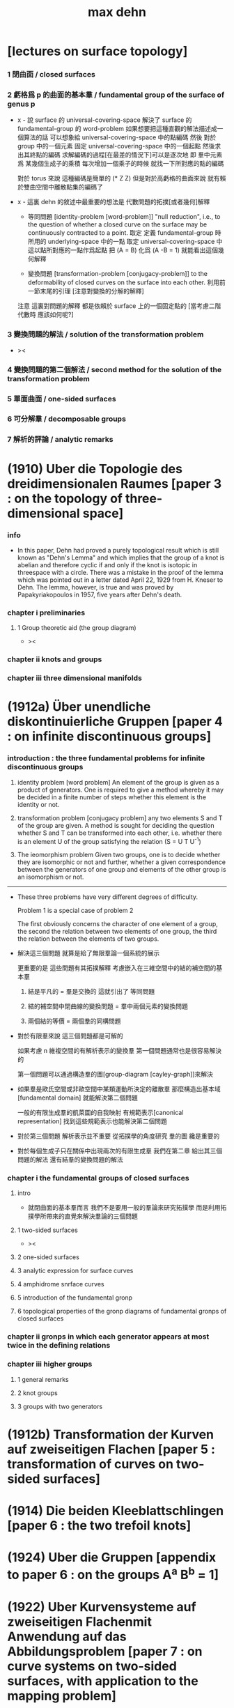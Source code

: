#+title: max dehn

* [lectures on surface topology]

*** 1 閉曲面 / closed surfaces

*** 2 虧格爲 p 的曲面的基本羣 / fundamental group of the surface of genus p

    - x -
      說 surface 的 universal-covering-space
      解決了 surface 的 fundamental-group 的 word-problem
      如果想要把這種直觀的解法描述成一個算法的話
      可以想象給 universal-covering-space 中的點編碼
      然後 對於 group 中的一個元素
      固定 universal-covering-space 中的一個起點
      然後求出其終點的編碼
      求解編碼的過程[在最差的情況下]可以是逐次地
      即 羣中元素爲 某幾個生成子的乘積
      每次增加一個乘子的時候 就找一下所對應的點的編碼

      對於 torus 來說
      這種編碼是簡單的 (* Z Z)
      但是對於高虧格的曲面來說
      就有賴於雙曲空間中離散點集的編碼了

    - x -
      這裏 dehn 的敘述中最重要的想法是
      代數問題的拓撲[或者幾何]解釋

      - 等同問題 [identity-problem [word-problem]]
        "null reduction",
        i.e., to the question of whether a closed curve on the surface
        may be continuously contracted to a point.
        取定 定義 fundamental-group 時所用的 underlying-space 中的一點
        取定 universal-covering-space 中這以點所對應的一點作爲起點
        把 (A = B) 化爲 (A -B = 1)
        就能看出這個幾何解釋

      - 變換問題 [transformation-problem [conjugacy-problem]]
        to the deformability of closed curves on the surface into each other.
        利用前一節末尾的引理
        [注意對變換的分解的解釋]

      注意
      這裏對問題的解釋
      都是依賴於 surface 上的一個固定點的
      [當考慮二階代數時 應該如何呢?]

*** 3 變換問題的解法 / solution of the transformation problem

    - ><

*** 4 變換問題的第二個解法 / second method for the solution of the transformation problem

*** 5 單面曲面 / one-sided surfaces

*** 6 可分解羣 / decomposable groups

*** 7 解析的評論 / analytic remarks

* (1910) Uber die Topologie des dreidimensionalen Raumes [paper 3 : on the topology of three-dimensional space]

*** info

    - In this paper,
      Dehn had proved a purely topological result
      which is still known as "Dehn's Lemma"
      and which implies that the group of a knot is abelian
      and therefore cyclic if and only if the knot is isotopic in threespace with a circle.
      There was a mistake in the proof of the lemma
      which was pointed out in a letter dated April 22, 1929 from H. Kneser to Dehn.
      The lemma, however, is true and was proved by Papakyriakopoulos in 1957, five years after Dehn's death.

*** chapter i preliminaries

***** 1 Group theoretic aid (the group diagram)

      - ><

*** chapter ii knots and groups

*** chapter iii three dimensional manifolds

* (1912a) Über unendliche diskontinuierliche Gruppen [paper 4 : on infinite discontinuous groups]

*** introduction : the three fundamental problems for infinite discontinuous groups

    1. identity problem [word problem]
       An element of the group is given as a product of generators.
       One is required to give a method
       whereby it may be decided in a finite number of steps
       whether this element is the identity or not.

    2. transformation problem [conjugacy problem]
       any two elements S and Τ of the group are given.
       A method is sought for deciding the question
       whether S and Τ can be transformed into each other,
       i.e. whether there is an element U of the group satisfying the relation
       (S = U T U^-1)

    3. The ieomorphism problem
       Given two groups,
       one is to decide whether they are isomorphic or not
       and further, whether a given correspondence
       between the generators of one group
       and elements of the other group is an isomorphism or not.

    ------

    - These three problems have very different degrees of difficulty.

      Problem 1 is a special case of problem 2

      The first obviously concerns the character of one element of a group,
      the second the relation between two elements of one group,
      the third the relation between the elements of two groups.

    - 解決這三個問題
      就算是給了無限羣論一個系統的展示

      更重要的是 這些問題有其拓撲解釋
      考慮嵌入在三維空間中的結的補空間的基本羣

      1. 結是平凡的 = 羣是交換的
         這就引出了 等同問題

      2. 結的補空間中閉曲線的變換問題 = 羣中兩個元素的變換問題

      3. 兩個結的等價 = 兩個羣的同構問題

    - 對於有限羣來說
      這三個問題都是可解的

      如果考慮 n 維複空間的有解析表示的變換羣
      第一個問題通常也是很容易解決的

      第一個問題可以通過構造羣的圖[group-diagram [cayley-graph]]來解決

    - 如果羣是歐氏空間或非歐空間中某類運動所決定的離散羣
      那麼構造出基本域[fundamental domain] 就能解決第二個問題

      一般的有限生成羣的凱萊圖的自我映射
      有規範表示[canonical representation]
      找到這些規範表示也能解決第二個問題

    - 對於第三個問題
      解析表示並不重要
      從拓撲學的角度研究 羣的圖 纔是重要的

    - 對於每個生成子只在關係中出現兩次的有限生成羣
      我們在第二章 給出其三個問題的解法
      還有結羣的變換問題的解法

*** chapter i the fundamental groups of closed surfaces

***** intro

      - 就閉曲面的基本羣而言
        我們不是要用一般的羣論來研究拓撲學
        而是利用拓撲學所帶來的直覺來解決羣論的三個問題

***** 1 two-sided surfaces

      - ><

***** 2 one-sided surfaces

***** 3 analytic expression for surface curves

***** 4 amphidrome snrface curves

***** 5 introduction of the fundamental gronp

***** 6 topological properties of the gronp diagrams of fundamental gronps of closed surfaces

*** chapter ii gronps in which each generator appears at most twice in the defining relations

*** chapter iii higher groups

***** 1 general remarks

***** 2 knot groups

***** 3 groups with two generators

* (1912b) Transformation der Kurven auf zweiseitigen Flachen [paper 5 : transformation of curves on two-sided surfaces]

* (1914) Die beiden Kleeblattschlingen [paper 6 : the two trefoil knots]

* (1924) Uber die Gruppen [appendix to paper 6 : on the groups A^a B^b = 1]

* (1922) Uber Kurvensysteme auf zweiseitigen Flachenmit Anwendung auf das Abbildungsproblem [paper 7 : on curve systems on two-sided surfaces, with application to the mapping problem]

* (1938) Die Gruppe der Abbildungsklassen [paper 8 : the group of mapping classes]

*** 引子

    - 在組合拓撲學中
      拓撲概念由算數概念表示

      - [謝]
        這裏的 組合拓撲學 [combinatorial topology]
        是 代數拓撲學 的舊稱
        因此 這裏所說的 '算數概念'
        可以理解爲 現在的 代數結構

      如此 原則上 所有組合拓撲問題
      都可以被劃歸爲 算數問題

      然而 這種劃歸對於解決大多數問題來說 都是無用的
      因爲 劃歸所得的算數問題 與 已知的結論與方法 少有聯繫

      當 問題中 同倫變換 被看作是非平凡的時候 尤其是如此
      - [謝] 之後 隨着文章展開
        我們就能知道 這裏的 '非平凡' 所對應的 '平凡'
        就是 用同倫等價來定義相等
      或者說
      當考慮 不同維度中 簡單聯通的多面體
      考慮它們 越發大量的 而且難以想象的構造 時
      情況尤其是如此

      在之前的工作中
      [Über kombinatorische Topologie, Acta math, 67 (1936), 123-168]
      對於 二維多面體 [多邊形]
      我嘗試以 容易理解的 算數的方式 來表達這些構造
      我展示了 同倫問題 所給出的 算數問題 已經出離了羣倫的廣泛領域
      它們關乎更一般的 難以研究的操作
      這些操作的全體我稱之爲 '遊戲'

    - 當人們研究那些 忽略了同倫變換的問題時
      - [謝] 所謂 '忽略同倫變換' 就是用同倫等價來定義映射之相等
      情況就不同了

      這裏 人們常常可以很好地利用 羣論中的結果和方法

      對於流形 甚至是高維流形
      龐加萊的基本羣 開啓了解決這些問題的出路

      對於二維流形 最近尤其成功地發展了出了 映射理論 [theory of mappings]
      即 把所有只相差一個同倫變換的映射 收集成一類
      [見 (1)]

    - 這裏 我用 一個曲面的算數域[arithmetic field] 中的操作[operation]
      來表示 曲面的映射類

      這種域中的個體不能是曲面上的點
      因爲一個點可以被同倫形變到任意另一個點

      其實
      我們用 曲面上的 曲線系統[curve system] 的同倫類
      來捕捉 曲面的 映射類
      我們選擇 曲線系統 的算數表示
      來作爲 算數域 中的個體

      一個 曲線系統
      作爲 曲線系統 的同倫類 中的一個代表元
      被一列整數唯一確定

      這列整數的個數 可以被看成是 算數域 的維數[dimension]

      這一列整數就被看作是算數域中的個體
      它決定着一個曲線系統的同倫類

      一個映射類 誘導出 算數域上的一個變換
      這個變換是線性變換 [?]
      [? linear transformations related modular substitutions]

    - 這種算數表示 可以讓我們解決一系列簡單的映射問題
      這裏 我用這些解答 來初步把握更一般的問題
      因此 我只是初步使用了 算數域與其變換

      我能給出 任意一個曲面的 映射類羣 的有限生成子
      這些生成子 都是類型相似的 曲面到自身的映射
      即 沿着確定曲線的 扭轉[twists]
      它們 與 高亏格[genus]曲面的通常表示方法
      有簡單的關係

    - 這裏給出了一個總結
      但是 算數域的變換理論 還很不完全
      這個方向的繼續發展 將是很重要的

      當然 有了變換的公式
      映射類羣 就有可由 線性變換 '表示'
      而且
      這種表示 可能將有助於從新的方面 解決
      映射類羣的 共軛問題[the conjugacy problem]
      這個問題是這個領域之前研究工作的主題

    - 由於 預見着這種種可能性
      目前的工作只能算是一些準備工作

      作爲準備工作
      我展示出簡單東西的細節
      我還推導出很多已知的結果
      它們有些是我們方法的必要基礎
      有些作爲有用的例子

*** (1) 曲面的自我映射概論

***** (a) 映射羣 和 映射類羣

      - 曲面到自身的映射 f
        由 曲面的兩個分割[decomposition]
        D1 與 D2 之間的一一對應 給出
        記作 (D1 f = D2)
        點對應點 邊對應邊 面對應面
        並且要求
        相對應的點 落在相對應的邊的邊界上
        相對應的邊 落在相對應的面的邊界上

        - [謝]
          若 (c : D1)
          則 (c boundary f = c f boundary)
          或者記爲
          ((c : D1) -> (c boundary f = c f boundary))

        - [謝 關於形式化語言]
          我們也可以記錄類型 (f : (D1 -> D2))
          但是 其實這裏給出的信息不只是類型
          因爲 分割本身不是空間的定義 而是空間上附加的信息
          分割本身就用於描述映射的細節
          所以依照形式化語言中常用的記法
          可能應該記爲 (f = (D1 -> D2))

        - [謝 '分割' 與 '粘合' ]
          在考慮 cell-complex 時
          用 '粘合' 來構造空間
          但是這裏所考慮的空間是曲面而已
          曲面的分類方式是衆所周知的
          只要說出 虧格 邊界 可定向性 一個曲面就確定了
          因此 '粘合' 被理解爲 '分割'
          不是用 '粘合' 來構造曲面
          而是用 '分割' 來揭示曲面的不同對稱性

        - [謝]
          下面的討論是爲了說明 如此定義的映射 如何可以做複合
          複合 將成爲 映射羣中的乘法

        當 f 映 D1 到 D2 時
        f 就也可以映射曲面的任意分割 D 到一個固定的分割 D'
        因爲 D 可以被 D1 加細
        這個更細的分割 就又可以被 f 映到 D2 的某個加細
        這樣我們就得到了 f 映 任意 D 到 D'
        比如 (D2 f = D3)
        因此 (D1 f f = D3)
        繼續複合 就得到 f 的冪[power]
        如果 g 是另外一個映射 它可以作用於任意分割 因此可以作用於 D2
        這樣我們就得到 (D1 f g = D2 g = D4)
        如從 我們就能 複合[compose] 曲面上的映射
        並且 曲面上的映射形成一個羣

        - [謝]
          Dehn 略去了 驗證羣公理的工作
          單位元是恆等映射 這是顯然的
          之後 恆等映射[identity map] 也稱爲單位映射
          既然映射被定義爲了具體的一一對應 其逆也是顯然的

        然而直接考慮這個羣是不切實際的
        因爲它不是由有限個元素生成的
        因此人們考慮它的商羣[quotient group]
        做商就把映射分成了類

        映射 f 屬於單位類[identity class]
        如果 (D1 f = D2) 得自 (D1 id = D1) 的一個同倫變換
        (也就是 形變[deformation])

        兩個映射屬於同一類
        如果 其中一個是是另一個與單位類中的變換的複合

        單位類中的映射構成映射羣的正規子羣[normal subgroup]
        因爲 如果 e 是單位類中的映射
        (f e f {-1}) 映 (D f) 到 D 也與單位映射同倫

        如此做商所得到的 映射類羣[mapping class group]
        就是我們研究的主題

***** (b) 不同類型的映射

      - 一個非單位映射[的冪]
        可能把某些分割映到自身
        此時 說這個分割 許可[admits] 一個非單位映射
        這個映射總是有限階的[of finite order]
        即 它的冪 不只是屬於單位類
        而且這個冪本身就是單位映射

        其他不屬於這類的映射是無限階的
        它們冪不屬於單位類

        最後還有可能有有限階的映射
        其 n 次冪 屬於單位類
        但是這個有限階映射的類中
        沒有映射的 n 次冪 等於單位映射
        即 (f {n} = e) 其中 e 是一個形變 [形變屬於單位類]
        但是 對於任意形變 e'
        ((e' f) {n}) 都不等於 單位映射

        在之後的章節中
        我們將給出 前兩類映射的例子

        第三類映射是否存在尚且存疑

        - [英譯者註]
          Nielsen 證明了第三類映射不存在
          見 Acta math. 75 (1942), 23-115.

***** (c) 固定邊界的同倫

      - 對於有邊界的曲面
        我們可以以不同的方式來選擇 單位類

        選取單位類爲與單位映射同倫的映射 而不在乎邊界
        或者 要求單位類中的映射同倫於單位映射的過程中 保持邊界不變

        這第二種 更小的 單位類
        也是映射羣的正規子羣
        當使用它來做商的時候
        我們必須限制與映射羣中保持邊界不變的映射

        與一般的分類相比
        這些映射 被保持邊界不變的單位類 分得更細

      - 如果考慮 '打孔的' 曲面 ['punctured' surfaces]
        即 如果邊界可以收縮成一點
        ['打孔的' 曲面 是曲面去掉有限個點 因此 這樣得到的曲面是不是緊緻的]
        那麼 兩種單位類就重合了
        因爲 每個形變 都保持邊界不變 因爲 邊界只是一個點

        除了保持邊界不變的映射
        我們還可以提及 置換邊界 或者 孔 的特殊映射

***** (d) 指標[? indicatrix]

      - 一個映射 映有向曲線到另一個有確定定向的曲線

        一個映射 要麼顛倒 要麼保留 indicatrix

        保持 indicatrix 的映射類羣 是原映射類羣的正規子羣

        之後 除非有個別聲明
        映射都假設爲保持 indicatrix
        [indicatrix preserving] [orientation preserving]

*** (2) 一 二 三洞球面的自我映射

    - 我們稱 帶有 n 個洞的球面
      爲 n 洞球面
      記爲 Ln

***** (a) 一洞球面

      - 考慮曲面上的算數域之前
        先考慮一些簡單的映射問題 是有用的

        一洞球面 即圓盤
        其映射類羣是單位羣

        不論固定邊界與否
        所有映射都屬於單位類

        其證明就是
        曲面的一個分割
        總是可以被相繼的同倫形變到另一個分割

***** (b) 二洞球面

      - 二洞球面 即圓柱
        其映射類羣 是二階羣
        其中的非單位映射就是交換邊界

        如果要求不能交換邊界
        但是邊界上的點不固定
        其映射類羣 是單位羣

        保持邊界不變
        其映射類羣 是無限階循環羣
        這是因爲
        有無限多不同的方式
        把一個邊界上的點 y1 連接到另一個邊界上的點 y2
        (見 圖1 中的 (y1 y y2) 和 (y1 z y2))

        - [謝]
          上面句話中的 '因爲'
          隱藏了 Dehn 劃歸問題的方法
          這個劃歸法就是
          利用嵌入在二洞球面上的線段
          來把二洞球面的映射問題 轉化爲 一洞球面的映射問題

          如果確定了 二洞球面 兩個邊界之間的一條路
          沿着這條路裁開 二洞球面 就成了 一洞球面

          因此
          二洞球面上 兩個邊界之間的路
          外加 一洞球面上的一個自我映射
          就給出了 二洞球面上的一個自我映射

          並且
          二洞球面上的所有自我映射
          都可以如此構造出來

          這個劃歸的方法 在這裏沒有明顯提及
          可能是因爲這裏的映射非常直觀
          但是在處理 三洞球面的時候 Dehn 明顯地指出了這個方法

        [>< 圖1]

        圖1 展示了一個映射
        這個映射可以生成 上面所說的無限階循環羣
        映射由圓柱的兩個分割之間的如下一一對應定義
        分割 D1 爲多面體 (z1 r1 y1 y y2 r2 z2 z) 和 (z1 s1 y1 y y2 s2 z2 z)
        分割 D2 爲多面體 (z1 r1 y1 z y2 r2 z2 y) 和 (z1 s1 y1 z y2 s2 z2 y)
        如下的對應 保持邊界不變 只是交換了點 y 與 z
        (z1 r1 y1 y y2 r2 z2 z) 對 (z1 r1 y1 z y2 r2 z2 y)
        (z1 s1 y1 y y2 s2 z2 z) 對 (z1 s1 y1 z y2 s2 z2 y)

        我們稱這個映射爲 扭轉[twist]
        當邊界固定的時候 這個扭轉不是同倫形變

        如果不保持邊界不變 連接邊界的路 (y1 y y2)
        與任意 連接邊界的路 (y1' y' y2') 同倫

        如果保持邊界不變 (y1 y y2) 和 (y1 z y2) 就不同倫
        並且有無窮多不同倫的路
        確定了 正向 或 反向 繞邊界的次數
        就在同倫意義上 確定了這樣一個路
        [也就是說 這裏的算數域 就是整數的加法羣]

        [略 至本段末]

        - [謝]
          之後給出了 構造 映射類羣 中的兩個元素 之複合 的方式
          即 因爲 考慮的是 同倫等價類
          所以 我們可以用 辮子理論[braid theory] 來理解這個複合
          注意
          映射羣中的函數複合
          在映射類羣中 被處理成了 非常簡單的構造
          這就是同倫等價的力量

      - [略]
        這個映射類羣 誘導出 整數的加法羣 上的線性變換

      - 如上我給出了很多構造的細節
        因爲這裏我們有最簡單的 算數域確定曲線系統 的例子
        算數域上的變換 給出 映射類羣

***** (c) 三洞球面

      - 三洞球面 L3
        其映射類羣 是三個邊界的對稱羣[symmetric group] [即 所有置換形成的羣]
        [這與 MAGNUS, Math. Ann. 109. 中的結果相一致]

      - 限制不能置換邊界的話
        映射類羣 就是單位羣
        [這是 DEHN, Autogr. Vortrag, Breslau 1922
         和 R. Baer, Journ. f. Math.,vols. 156, 160. 中
         關於曲面上的曲線系統工作的基礎]

        證明如下

        取兩個邊界
        再取兩條連接它們的路
        我們考慮這兩個路之間的同倫形變

        取三條路 (a b) (c d) (e f)
        它們把三洞球面分割成兩個圓盤
        [如 圖3]

        [>< 圖3]

        我們將證明 任意連接 a b 的路 v
        在 L3 中 與 (a b) 同倫

        沿着 v 考慮它與 (a b) (c d) (e f) 的相繼相交的點的序列

        我們可以假設 沒有相繼的兩個交點 落在 (a b) (c d) (e f) 中的同一條路上
        因爲 經過同倫形變 如此相繼的兩個交點 可以被消除

        同理 我們假設交點序列中的第一個 不落在 (a b) 上

        下面分情況討論

        假設第一個交點 x 落在 (c d) 上
        那麼下一個交點一定只落在 (a b) 上
        因爲 如果它落在 (f e) 上 它就不能回到 b 點了
        再下一個交點只能落在 (x c) 上
        再下一個交點只能落在 (a b) 上
        再下一個交點只能落在 (x c) 上
        等等
        如此循環 v 環繞 b c 所在的邊界很多圈 最終回到 b 點
        經過同倫形變 v 可以變得與 (a b) (c d) (e f) 皆不相交
        因而 v 與 (a b) 圈出 L3 中的一個圓盤
        因而 v 與 (a b) 同倫

        另外一種情況是
        交點序列中的第一個點 x 落在 (e f) 上 [見 圖4]
        [>< 圖4]
        若 下一個交點落在 (c d) 上
        那麼之後的 v 又只能環繞 c b 所在的邊界了
        把 v 的起點沿着外層的邊界移動
        就可以把 v 劃歸爲第一種情況
        若 下一個交點 z 落在 (a b) 上
        再下一個交點如果落在 (c d) 上
        就又可以被劃歸爲第一種情況
        所以考慮下一個交點 u 落在 (x e) 上
        對於之後的交點
        我們按照同樣的理由排除落其在 (c d) 上的可能
        這樣 之後的交點就相繼落在 (a b) 與 (f e) 上
        如此 v 就是環繞 a f 所在的邊界而回到 b 點
        因而 v 與 (a b) 同倫

        如此就完成了分情況的證明

      - 從上面的證明中我們還可以看出
        如果保持邊界固定
        v 的同倫類 由兩個整數確定
        這兩個整數分別記錄着
        v 相繼 環繞 a f 所在的邊界
        與 環繞 b c 所在的邊界
        的方向與次數

      - 注意
        我們的結論是 [當邊界不固定時]
        沿着任意一條連接兩個邊界的路 v
        裁開曲面 L3
        就如同沿着 (a b) 裁開
        從而得到 L2
        因爲 v 可以同倫形變到 (a b)

      - 任意一個 L3 的邊界可變的映射 f
        可能把 (a b) 映到 v

        L3 的一個同倫 h 可能也把 (a b) 形變到 v
        [這里說的 一個函數是空間的同倫
         就是指 這個函數與這個空間的單位映射的同倫]

        f 有別與 h 的部分 是二洞球面上的一個映射 g
        這個 L2 來源與沿着 (a b) 裁開 L3
        因此 g 保持 (a b) 所對應的兩條線段不變

        但是 二洞球面上的所有映射 只要一個邊界可變 就是同倫

        因此 g 是 L2 的同倫
        這個同倫保持 (a b) 所對應的兩條線段的不變

        因此 g 也是 L3 的同倫 [添加上 映 (a b) 到 v]

        因此 f 與 h 同倫 從而術語單位類

        如此我們完成對如下定理的證明
        限制不能置換邊界
        三洞球面的 映射類羣 是單位羣

        - [謝]
          我也可以給出 強調構造的 證明方式

          考慮 L3 的任何一個自我映射 f
          f 限制這個同倫在 (a b) 上
          就得到 (a b) 的嵌入

          沿 (a b) 裁開 L3 而得到 L2
          裁線 (a b) 就成了 所裁出的 L2 的一個邊界上的兩個線段
          f 限制在這個 L2 上
          就是一個保持這兩個線段不變的 L2 的自我映射

          任何 L3 的自我映射
          都可以用 一個嵌入 L3 的線段
          和一個 L2 的保持這兩個線段不變的 自我映射構造

          我們知道
          連接 (a b) 所連接的兩個邊界的 嵌入曲線
          只有一個同倫類
          即 (a b) 所代表的同倫類

          我們還知道
          只要 L2 的一個邊界不被固定
          其 映射類羣 就是單位羣

          因此 L3 的 映射類羣 也是單位羣

      - L3 的保持邊界不變的映射類羣
        是 有三個生成子的自由阿貝爾羣[free abelian group]
        三個生成子 是沿着三個邊界的扭轉[twists]

        一個沿着邊界曲線的扭轉 來自二洞球面上固定邊界的扭轉
        在曲面上 扭轉曲線[twist curve] 落在邊界和一條平行於邊界的曲線之間
        [扭轉曲線 指用以確定扭轉的嵌入曲線]
        我們取平行於邊界的曲線 使其互不相交

        證明如下

        L3 的映射 f 映 (a b) 到 v

        通過兩個 沿邊界的扭轉 t1 與 t2
        (a b) 可以被映爲 與 v 同倫的曲線 v'

        當需要 n1 次扭轉 t1 與 n2 次扭轉 t2 時
        映射 (g := f h' t2 {-n2} t1 {-n1}) 保持 (a b) 不變
        其中 h' 是能夠映 v' 到 v 的同倫

        沿着 (a b) 裁開 L3 得 L2
        g 限制在 L2 上
        就成了 保持 L2 邊界不變的 L2 映射
        因此根據 (b) 節的結論
        g 與沿着第三個邊界的某個扭轉 (t3 {n3}) 同倫
        (h'' t3 {n3} = f h' t2 {-n2} t1 {-n1})
        其中 h'' 是 L2 保持邊界的同倫

        因爲同倫構成是正規子羣
        [即 單位類構成是正規子羣]
        所以
        (f = h'' t3 {n3} t1 {n1} t2 {n2} h' {-1}
           = h t3 {n3} t1 {n1} t2 {n2})
        如此就證明了 三個沿着邊界的扭轉生成 L3 的映射類羣

        三個扭轉是相互交換的
        因爲假設了它們作用的部分不相交

        三個扭轉之間沒有其他關係
        證明如下
        假設映射類羣中 (t1 {n1} t2 {n2} t3 {n3} = 1)
        取 v12 爲鏈接前兩個邊界的路
        選取第三個邊界上合適的扭轉帶
        v12 就在 t3 的作用下不變
        t1 {n1} t2 {n2} 想要把 v12 變成同倫曲線
        只有 n1 n2 都爲零
        因爲映射想要屬於單位類
        它就必須把每個連線映爲同倫於連線自身的同倫曲線
        所以 n1 = n2 = 0
        類似地 可以證明 n1 = n3 = 0

        因此
        L3 的保持邊界不變的映射類羣
        是由 t1 t2 t3 生成的自由阿貝爾羣

*** (3) 四洞球面上的特殊映射

    - 四洞球面 L4
      在 邊界不固定 但不置換邊界 時
      也擁有不在單位類中的映射

      記四個邊界爲 r1 r2 r3 r4 [見 圖5]
      [>< 圖5]
      考慮三條閉曲線 (y z) (s t) (u v)
      (y z) 分離 r1 r2 與 r3 r4
      (s t) 分離 r1 r4 與 r2 r3
      (u v) 分離 r2 r4 與 r1 r3

      我們現在考慮 沿着 (z y) (s t) (u v) 的扭轉
      就算是邊界可變時
      這些扭轉不屬於單位類
      因爲 比如說沿着 (z y)
      映 (s t) 爲 f = (s y1 z2 t y2 z1) [見 圖5]
      它與 (s t) 不同倫

      考慮 L4 的基本羣 我們就能明白這一點
      這個羣是 r1 r3 r4 生成的自由羣
      (s t) 對應與 (r1 r4) 的共軛
      f 對應與 (r1 r3 r4 r3 {-1}) 的共軛
      在自由羣中 這二者是不共軛的

      所以 f 與 (s t) 不同倫
      因此 把 (s t) 映到 f 的扭轉 也不是同倫

      人們可以讀出 f 在基本羣中的表示
      [? 如何看出]

      對於沿着 (s t) 與 (u v) 的扭轉也是如此
      之後 在 (7) 中 我們將看到
      L4 的映射類羣 是由沿着 (z y) 和 (s t) 的兩個扭轉生成的
      [? 解釋爲什麼只有連個生成子]

    - 在邊界不可移動情形下
      映射類羣就是上面的映射類羣外加沿着邊界的四個扭轉
      這四個扭轉相互可交換 並且也與任何保持邊界不變的映射可交換
      特別的 沿着 (y z) (s t) (u v) 的扭轉就是保持邊界不變的
      並且這前四個扭轉 與 後三個扭轉之間 有簡單的關係 [見 (7.g)]

*** (4) 環面的自我映射 與 一洞環面

***** (a) 環面

      - 環面 R [德語中環面以字幕 R 開頭]
        的映射類羣 在函數理論中已經久爲人知了
        然而我們會用我們的方法處理它 並把它練習到其他問題

        我們首先給出 R 上的兩個特殊映射
        即 沿着相交於一點的兩個閉曲線 a 與 b 的扭轉 [見 圖7]

        [>< 圖7] [>< 圖8]

        我們記錄 Da 與 Db
        Da 置 連線 (x y) 爲 (x z1 z2 y)
        Db 置 連線 (x q) 爲 (x s q)

        如果 S 是 R 的如 圖7 的分割
        由 a b 分開環面
        那麼相繼地作用 (S Da Db {-1} Da) 就得到 圖8
        [? 如何看出]
        這意味着
        這個變換將使得 用以粘得四面體 旋轉一個直角
        因此 (Da Db {-1} Da) 所屬於的映射類具有有限階 即 四階
        我們得到 ((Da Db {-1} Da) {4} = 1)
        同樣也有 ((Db Da {-1} Db) {4} = 1)

        之後我們將明白 Da 和 Db 可以生成 R 的映射類羣

      - Da 和 Db 也是 一洞環面 R1 的映射
        因爲 扭轉只影響 邊界 a b 的鄰域

      - R 的映射類羣因爲 a 與 b 的定向 而獲得定向
        如果 f 和 f' 把有向的 a 與 b 映到 a' 與 b'
        那麼 (f' {-1} f) 映 a 與 b 到自身 並保持其定向

        我們需要證明 (f' {-1} f) 在單位類中
        因爲 (f' {-1} f) 不變 a 與 b 並保持定向
        所以我們可以沿着 a 與 b 裁開環面 得到一個圓盤
        (f' {-1} f) 就成了這個圓盤的保持邊界的映射
        圓環的任何一個保持邊界的同倫 也是 R 的同倫
        因此 (f' {-1} f) 在單位類中

        可以發現 圓盤的不保持邊界的同倫
        不對應 R 的變換
        因爲 a 與 b 的交點所對應的四個點
        可能不被映射到它們自身

***** (b) 一洞環面

      - 類似地 一洞環面 R1 的 邊界可變的 映射類羣
        與環面 R 相同
        因爲通過如上的剪裁
        (f' {-1} f) 映 有一個邊界可變 一個邊界不可變的 二洞球面 到自身
        這個圖形的映射類羣是也單位羣
        [略 至本段末]

*** (5) 二 三洞球面 和 環面上的算數域

***** (a) 曲面上的算數域 得自 曲面上的曲線系統

      - 關於表示 我們的一般原則是
        使同倫的曲線 有相同的表示

        而且我們算數域中的元素
        不是單個開或閉的曲線
        而是很多這些曲線所形成的系統
        曲線之間沒有相交 曲線自己也不自交

        並且我們略去那些 可以收縮到一點的
        或可以收縮到某個邊界的曲線 不談
        明確這些條件 對於簡化表示來說 是必要的

        我們離題而回顧一下
        曲面上曲線作爲基本羣的元素的表示
        來看看它與我們將要給出的表示有何不同

        - 基本羣中的元素 對應一個可以有任意奇異點的閉曲線
        - 只有當給出曲面上一個固定的點 作爲初始點
          並且給以曲線以定向時
          這些曲線才有唯一的表示
        - 不取固定的點的話
          曲線所對應的元素 就是已有元素的共軛

        在我們的表示中
        曲線系統用長度固定的一列整數表示
        整數列的長度就對應算數域的維度

        然而 表示着曲線的 基本羣的元素
        可能由任意長的一列整數給出
        即 不同生成子的指數

        我們的表示更簡單
        曲面自我映射誘導出 算數域上的映射 更容易理解
        它們都是已知的算數變換

***** (b) 二洞球面上的曲線系統

      - 當邊界可以移動
        連接邊界的一個曲線系統 單單由其曲線的數量 n 決定
        因爲 當邊界可以移動 任意兩條連線都是同倫的
        因此 任意兩個有 n 個相互不交的連線的系統 總是同倫的
        [略 三句]

        當固定邊界在同倫下不變時
        在每個邊界上我們取 n 個固定的點
        再取一個 連接兩個邊界的 正規線 v [normal line]
        並且指出 v 的正面 [positive side]

        當沿着 n 條連線 從一個邊界跑到另一個邊界時
        我們記錄正向越過和反向越過 v 的次數的代數和
        記爲 d

        因爲假設 n 條連線是相互不交的
        所以在一個保持邊界不變的同倫變換下
        我們假設每條連線與 v 相交的方式都相同

        如果 d abs 小於 n
        那麼就有 d abs 條連線與 v 相交
        沿着邊界扭轉 不與 v 相交的連線 一次
        就得到它們 [見 圖9]
        [>< 圖9]
        因此 根據 (2.b)
        d 在保持邊界不變同倫下不變
        如果 (d = w + u * n)
        其中 w abs < n
        並且 w 與 u 的符號相同
        它來自於 對 w 條連接的一次扭轉
        跟着 對 n 條連接的 n 次扭轉
        根據 (2.b) 每條連接的纏繞數在保持邊界的同倫下不變
        因此 d 也在保持邊界不變同倫下不變

        數對 (* n d) 在忽略保持邊界的同倫的條件下
        決定了一個連線系統

        我們用 (* 0 d) 來記
        有 d abs 條與邊界平行的曲線系統
        d 的符號描述了它們與 正規線 v 相交的方向

        如此就完成了用 (* 0 d) 來表示曲線系統
        這種表示在忽略保持邊界的同倫變換的條件下
        是唯一的

      - 二洞球面上保持邊界的自我映射是 扭轉
        一個扭轉變 (* n d) 爲 (* n (d + k * n))
        其中 k 是非零的整數
        - 當 n 不等於 0 時
          這種變換所構成的羣 與 二洞球面的[保持邊界的]同倫類羣 同構
        - 當 n 等於 0 時
          扭轉把 (* 0 d) 變爲 (* 0 d) 本身
          所以變換羣是一個平凡羣
        這種表示下
        只有閉曲線的方向體現在了數對中

      - [謝]
        爲什麼嵌入曲面的曲線系統上的映射
        能夠用來捕捉曲面到自身的映射的性質呢?
        我想是因爲 n 可以選取得任意大
        使得曲線系密密麻麻地佈滿整個曲面
        如此一來 映射在曲線系統上的效果
        基本上能用來刻畫映射在曲面所有點上的效果了

        這種方法也算是一種劃歸
        把研究二維曲面的連續映射
        劃歸爲研究嵌入二維曲面中的曲線的連續映射
        二維就被化爲了一維

        我只是建議一些想像
        而並不是建議把 Dehn 的方法算數化
        [就像分析的算數化一樣]
        這種算數化只會推遲和延緩人們的想象
        從而抹殺人們的想像力

***** (c) 環面上的曲線系統 與 曲線的定向

      - 我們 用兩個不交的曲線 a1 與 a2
        分環面爲兩個 二洞球面 L2 與 L2' [見 圖10]
        [>< 圖10]
        除了與 a1 平行者之外
        環面上的任意曲線系統
        由 連接 a1 上的 n 個點 與 a2 上的 n 個點 的兩組曲線構成
        這兩組曲線分別落在 L2 與 L2' 上
        可以不考慮 連接 a1 或 a2 自身的曲線
        因爲它們可以被同倫消除

        考慮 L2 中可以移動邊界的同倫
        此時 任意連接 L2 兩個邊界的曲線系統
        都可以被同倫變到給定的一個曲線系統

        [? Even then, the association of the n fixed points
         and the n fixed connections to the n give n connections
         is determined only up to cyclic interchange.
         This cyclic interchange corresponds to a homotopy of the torus.]

        如果 曲線系統在 L2 上的部分被視爲是固定的
        那麼 L2' 上的同倫就是固定邊界的了
        根據 (b) 連接 L2' 的 n 條連線 就由數對 (* n d) 表示
        其中 d 是 沿着 L2' 中的曲線系統 從 a1 跑到 a2 時
        與 L2' 中的某條正規連線 之相正相交和反交次數的 代數和
        我們可以取 b1 在 L2' 中的部分爲這個正規曲線 [見 圖10]
        並且指出 b1 的正面
        利用同倫
        我們可以使得 L2' 中的連線系統中的每條連線 與 b1 只相交一次
        並且所有的相交都有相同的符號
        這樣 d abs 就代表相交的次數
        我們也取 b1 在 L2 中的部分
        使得它與 L2 中固定的連線系統平行
        這樣 L2 中固定的連線系統 也與 b1 相交 d abs 次

        利用同倫 我們還可以取一條與 b1 平行的 b2
        使得 L2 與 L2' 中的連線系統與 二者的相交情況類似

        沿着 b1 與 b2 裁開環面
        也得到兩個 二洞球面 L2'' 與 L2''' [見 圖10]
        同樣的曲線系統 也可以被看成是這兩個 二洞球面 的連線系統
        與之前的情況剛好相反 這時在邊界 b1 與 b2 上 我們有 d abs 個點

        最後
        我們用 (* 0 d) 來記
        有 d abs 條與 a1 和 a2 平行的曲線系統

        這樣就環面上的任意曲線系統
        我們就給出了數對 (* n d)
        其中 n 大於等於 0
        而 d 是任意的整數

      - [關於定向]
        除了與 a1 平行的曲線系統之外
        我們沒有給出曲線的定向
        這體現在我們的數對中 就是 n 只能是自然數

        [? This has the consequence that
         a mapping of the torus onto itself
         is first determined by the images of three curves,
         since e.g. a, and b.
         can be mapped onto themselves with reversed orientation.]

        對於高虧格的曲面
        這個問題還沒有被解決過
        因爲定向沒有得到算數的表示

        然而對於環面
        引入曲線的定向並無困難

        在環面上
        一個曲線系統中的所有曲線
        因爲是相互平行的
        所以是相互同倫的
        也就是說
        沿着一條曲線 c 裁開環面
        得到一個二洞球面
        而二洞球面上所有 不能收縮到一點的 簡單閉曲線
        都與邊界曲線 c 同倫

        我們給這個曲線系統一個定向
        此時從系統中的一個曲線同倫形變到另一個 就是保持定向的

        如果 在 L2' 中
        沿着個曲線系統中的一條曲線的定向
        我們從 a1 移動到了 a2
        那麼對於曲線系統中的任意一條曲線也是如此
        因爲我們已經假設
        在 L2 與 L2' 中
        連接 a1 自身 或 連接 a2 自身的曲線
        已經被同倫消除了
        既然曲線系統中的所有曲線都是如此
        此時我們就給 n 以正符號

        相反 如果
        沿着曲線系統在 L2' 中的部分
        從 a2 移動到了 a1
        那麼就給 n 以負符號

        d 的符號也依賴定向
        b1 與 b2 把環面分成兩部分
        假設我們取背面的部分
        如果曲線系統在這一部分是從 b1 到 b2
        就給 d 以正符號
        如此依賴 圖10 中的曲線所給出的數對就是 (* 1 1)
        如果把這個曲線的定向反過來就得到 (* -1 -1)
        一般來說 反轉定向會使得 (* n d) 變成 (* -n -d)

        最後 我們用 (* 0 d) 來記
        有 d abs 條與 a1 界平行的曲線系統
        d 的符號對應與其定向

***** >< (d) 環面上映射類羣所誘導出的算數域上的變換羣 生成與關係

      - ><

***** (e) three-holed sphere. arithmetic field. invariance under homotopic transformations

      - ><

*** (6) the arithmetic field or the curve systems on the one-holed torus
***** (a) introduction of the field
***** (b) transformation by mappings. examples.
***** (c) one-holed torus with fixed boundary. connection with the trefoil knot
*** (7) arithmetic field on the four-holed sphere
***** (a) system of closed curves on the four-holed sphere
***** (b) mappings of the four-holed sphere and the action on the arithmetic field
***** (c) derivation of invariants of a curve system from the arithmetic presentation
***** (d) orientation. examples
***** (e) geometric presentation of the symbols. view of higher cases
***** (f) curve systems on the four-holed sphere with endpoints on a boundary
******* (1) normal form
******* (2) arithmetic field
***** (g) four-holed sphere with fixed boundaries
******* (1) derivation of a relation
******* (2) application to the two-holed torus with fixed boundaries
******* (3) twists along the boundary of singly-bounded surfaces
******* (4) twists along separating curves on closed or singly-bounded surfaces
*** (8) five-holed sphere
***** (a) coordinate systems
***** (b) presentation of a system of closed curves
***** (c) reduction of symbols. generation of mappings
*** (9) generation of the mapping classes for the sphere with n holes
***** (1) lemmas
***** (2) lemmas
***** (3) lemmas
***** (4) lemmas
***** (5) lemmas
***** (6) generation with the help of complete induction
***** (7) the five-holed sphere as an example
***** (8) direct exhibition of generators on the basis of a cyclic ordering of boundaries. the number of generators
*** (10) generation of the mapping classes for every orientable surface
***** (1) lemmas
***** (2) lemmas
***** (3) generation with the help of complete induction
***** (4) double and triple torus as examples
***** (5) direct exhibition of generators on the basis of a normal representation of the surfaces. the number of generators.
***** (6) arithmetic field in the general case.

* appendix : the dehn-nielsen theorem
